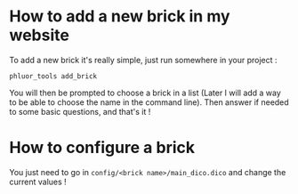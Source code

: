* How to add a new brick in my website
To add a new brick it's really simple, just run somewhere in your project :
: phluor_tools add_brick

You will then be prompted to choose a brick in a list (Later I will add a way to be able to choose the name in the command line). Then answer if needed to some basic questions, and that's it !

* How to configure a brick
You just need to go in =config/<brick name>/main_dico.dico= and change the current values !
